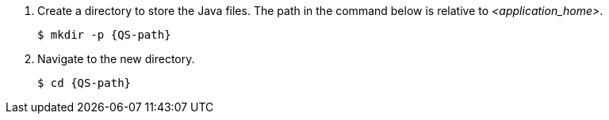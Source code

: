 ////
This is a common file shared between Quickstarts docs.

The value for QS-path is set in the Quickstart procedure
that includes this file.
////

. Create a directory to store the Java files. The path in the command below is relative to __<application_home>__.
+
[source,options="nowrap",subs=attributes]
----
$ mkdir -p {QS-path}
----

. Navigate to the new directory.
+
[source,options="nowrap",subs=attributes]
----
$ cd {QS-path}
----


